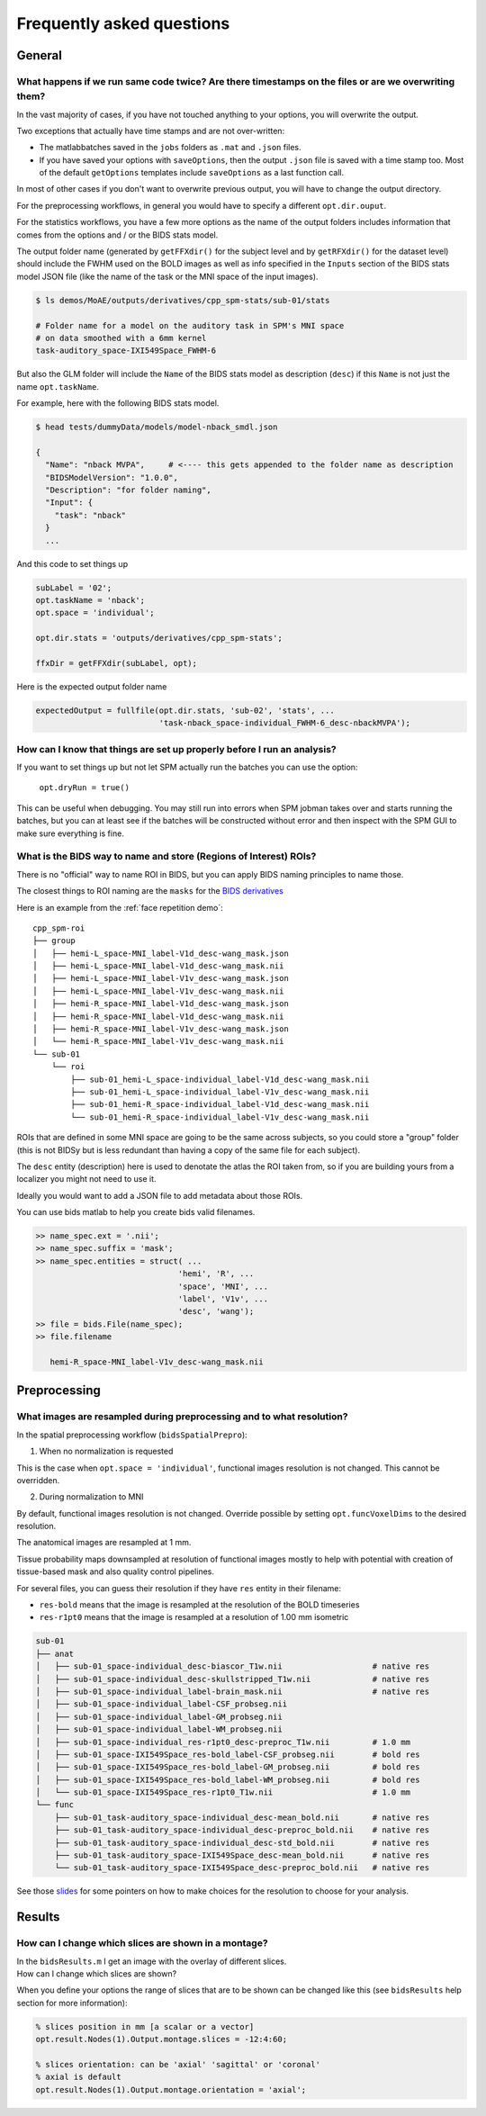 .. _faq:

Frequently asked questions
**************************


General
=======


What happens if we run same code twice? Are there timestamps on the files or are we overwriting them?
-----------------------------------------------------------------------------------------------------

In the vast majority of cases, if you have not touched anything to your options, you will overwrite the output.

Two exceptions that actually have time stamps and are not over-written:

- The matlabbatches saved in the ``jobs`` folders as ``.mat`` and ``.json`` files.
- If you have saved your options with ``saveOptions``,
  then the output ``.json`` file is saved with a time stamp too.
  Most of the default ``getOptions`` templates include ``saveOptions`` as a last function call.

In most of other cases if you don't want to overwrite previous output,
you will have to change the output directory.

For the preprocessing workflows, in general you would have to specify a different ``opt.dir.ouput``.

For the statistics workflows, you have a few more options as the name of the output
folders includes information that comes from the options and / or the BIDS stats model.

The output folder name (generated by ``getFFXdir()`` for the subject level
and by ``getRFXdir()`` for the dataset level) should include the FWHM used on the BOLD images
as well as info specified in the ``Inputs`` section of the BIDS stats model JSON file
(like the name of the task or the MNI space of the input images).

.. code-block:: bash

  $ ls demos/MoAE/outputs/derivatives/cpp_spm-stats/sub-01/stats

  # Folder name for a model on the auditory task in SPM's MNI space
  # on data smoothed with a 6mm kernel
  task-auditory_space-IXI549Space_FWHM-6

But also the GLM folder will include the ``Name`` of the BIDS stats model
as description (``desc``) if this ``Name`` is not just the name ``opt.taskName``.

For example, here with the following BIDS stats model.

.. code-block:: bash

  $ head tests/dummyData/models/model-nback_smdl.json

  {
    "Name": "nback MVPA",     # <---- this gets appended to the folder name as description
    "BIDSModelVersion": "1.0.0",
    "Description": "for folder naming",
    "Input": {
      "task": "nback"
    }
    ...

And this code to set things up

.. code-block:: matlab

  subLabel = '02';
  opt.taskName = 'nback';
  opt.space = 'individual';

  opt.dir.stats = 'outputs/derivatives/cpp_spm-stats';

  ffxDir = getFFXdir(subLabel, opt);

Here is the expected output folder name

.. code-block:: matlab

  expectedOutput = fullfile(opt.dir.stats, 'sub-02', 'stats', ...
                            'task-nback_space-individual_FWHM-6_desc-nbackMVPA');


How can I know that things are set up properly before I run an analysis?
------------------------------------------------------------------------

If you want to set things up but not let SPM actually run the batches you can use the option:

  ``opt.dryRun = true()``

This can be useful when debugging. You may still run into errors when SPM jobman takes
over and starts running the batches, but you can at least see if the batches will be constructed
without error and then inspect with the SPM GUI to make sure everything is fine.

What is the BIDS way to name and store (Regions of Interest) ROIs?
------------------------------------------------------------------

There is no "official" way to name ROI in BIDS,
but you can apply BIDS naming principles to name those.

The closest things to ROI naming are the ``masks`` for the `BIDS derivatives
<https://bids-specification.readthedocs.io/en/latest/05-derivatives/03-imaging.html#masks>`_

Here is an example from the  :ref:`face repetition demo`::

  cpp_spm-roi
  ├── group
  │   ├── hemi-L_space-MNI_label-V1d_desc-wang_mask.json
  │   ├── hemi-L_space-MNI_label-V1d_desc-wang_mask.nii
  │   ├── hemi-L_space-MNI_label-V1v_desc-wang_mask.json
  │   ├── hemi-L_space-MNI_label-V1v_desc-wang_mask.nii
  │   ├── hemi-R_space-MNI_label-V1d_desc-wang_mask.json
  │   ├── hemi-R_space-MNI_label-V1d_desc-wang_mask.nii
  │   ├── hemi-R_space-MNI_label-V1v_desc-wang_mask.json
  │   └── hemi-R_space-MNI_label-V1v_desc-wang_mask.nii
  └── sub-01
      └── roi
          ├── sub-01_hemi-L_space-individual_label-V1d_desc-wang_mask.nii
          ├── sub-01_hemi-L_space-individual_label-V1v_desc-wang_mask.nii
          ├── sub-01_hemi-R_space-individual_label-V1d_desc-wang_mask.nii
          └── sub-01_hemi-R_space-individual_label-V1v_desc-wang_mask.nii

ROIs that are defined in some MNI space are going to be the same across subjects,
so you could store a "group" folder (this is not BIDSy but is less redundant
than having a copy of the same file for each subject).

The ``desc`` entity (description) here is used to denotate the atlas the ROI taken from,
so if you are building yours from a localizer you might not need to use it.

Ideally you would want to add a JSON file to add metadata about those ROIs.

You can use bids matlab to help you create bids valid filenames.

.. code-block:: matlab

  >> name_spec.ext = '.nii';
  >> name_spec.suffix = 'mask';
  >> name_spec.entities = struct( ...
                                'hemi', 'R', ...
                                'space', 'MNI', ...
                                'label', 'V1v', ...
                                'desc', 'wang');
  >> file = bids.File(name_spec);
  >> file.filename

     hemi-R_space-MNI_label-V1v_desc-wang_mask.nii


Preprocessing
=============


.. _preprocessing resampling:

What images are resampled during preprocessing and to what resolution?
----------------------------------------------------------------------

In the spatial preprocessing workflow (``bidsSpatialPrepro``):

1. When no normalization is requested 

This is the case when ``opt.space = 'individual'``, functional images resolution is not changed. 
This cannot be overridden.

2. During normalization to MNI 

By default, functional images resolution is not changed. 
Override possible by setting ``opt.funcVoxelDims`` to the desired resolution.

The anatomical images are resampled at 1 mm.

Tissue probability maps downsampled at resolution of functional images 
mostly to help with potential with creation of tissue-based mask and also quality control pipelines.

For several files, you can guess their resolution if they have ``res`` entity in their filename:

- ``res-bold`` means that the image is resampled at the resolution of the BOLD timeseries
- ``res-r1pt0`` means that the image is resampled at a resolution of 1.00 mm isometric

.. code-block:: bash

  sub-01
  ├── anat
  │   ├── sub-01_space-individual_desc-biascor_T1w.nii                   # native res
  │   ├── sub-01_space-individual_desc-skullstripped_T1w.nii             # native res
  │   ├── sub-01_space-individual_label-brain_mask.nii                   # native res
  │   ├── sub-01_space-individual_label-CSF_probseg.nii
  │   ├── sub-01_space-individual_label-GM_probseg.nii
  │   ├── sub-01_space-individual_label-WM_probseg.nii
  │   ├── sub-01_space-individual_res-r1pt0_desc-preproc_T1w.nii         # 1.0 mm
  │   ├── sub-01_space-IXI549Space_res-bold_label-CSF_probseg.nii        # bold res
  │   ├── sub-01_space-IXI549Space_res-bold_label-GM_probseg.nii         # bold res
  │   ├── sub-01_space-IXI549Space_res-bold_label-WM_probseg.nii         # bold res
  │   └── sub-01_space-IXI549Space_res-r1pt0_T1w.nii                     # 1.0 mm
  └── func
      ├── sub-01_task-auditory_space-individual_desc-mean_bold.nii       # native res
      ├── sub-01_task-auditory_space-individual_desc-preproc_bold.nii    # native res
      ├── sub-01_task-auditory_space-individual_desc-std_bold.nii        # native res
      ├── sub-01_task-auditory_space-IXI549Space_desc-mean_bold.nii      # native res 
      └── sub-01_task-auditory_space-IXI549Space_desc-preproc_bold.nii   # native res

See those `slides <https://docs.google.com/presentation/d/1bAAzvXpQ_4vcSO1yqOD3Uq_d70b-uu0h9xoIx0sx3es/edit?usp=sharing>`_ 
for some pointers on how to make choices for the resolution to choose for your analysis.

Results
=======


How can I change which slices are shown in a montage?
-----------------------------------------------------

| In the ``bidsResults.m`` I get an image with the overlay of different slices.
| How can I change which slices are shown?

When you define your options the range of slices that are to be shown can be
changed like this (see ``bidsResults`` help section for more information):

.. code-block:: matlab

    % slices position in mm [a scalar or a vector]
    opt.result.Nodes(1).Output.montage.slices = -12:4:60;

    % slices orientation: can be 'axial' 'sagittal' or 'coronal'
    % axial is default
    opt.result.Nodes(1).Output.montage.orientation = 'axial';
